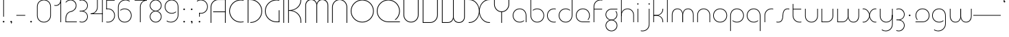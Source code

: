 SplineFontDB: 3.2
FontName: QuasarOpen-Thin
FullName: Quasar Open Thin
FamilyName: Quasar Open
Weight: Thin
Copyright: Copyright (c) 2023, neilb
UComments: "2023-12-15: Created with FontForge (http://fontforge.org)"
Version: 000.001
ItalicAngle: 0
UnderlinePosition: -100
UnderlineWidth: 50
Ascent: 800
Descent: 200
InvalidEm: 0
LayerCount: 2
Layer: 0 0 "Back" 1
Layer: 1 0 "Fore" 0
XUID: [1021 441 2049316168 16478]
StyleMap: 0x0000
FSType: 0
OS2Version: 0
OS2_WeightWidthSlopeOnly: 0
OS2_UseTypoMetrics: 1
CreationTime: 1702635369
ModificationTime: 1726399072
OS2TypoAscent: 0
OS2TypoAOffset: 1
OS2TypoDescent: 0
OS2TypoDOffset: 1
OS2TypoLinegap: 90
OS2WinAscent: 0
OS2WinAOffset: 1
OS2WinDescent: 0
OS2WinDOffset: 1
HheadAscent: 0
HheadAOffset: 1
HheadDescent: 0
HheadDOffset: 1
OS2Vendor: 'PfEd'
MarkAttachClasses: 1
DEI: 91125
Encoding: UnicodeFull
UnicodeInterp: none
NameList: AGL For New Fonts
DisplaySize: -48
AntiAlias: 1
FitToEm: 1
WinInfo: 16 16 8
BeginPrivate: 0
EndPrivate
Grid
-1000 828 m 0
 2000 828 l 1024
-1000 500.25 m 0
 2000 500.25 l 1024
EndSplineSet
BeginChars: 1114117 119

StartChar: i
Encoding: 105 105 0
Width: 165
Flags: HMW
LayerCount: 2
Fore
SplineSet
58 679 m 0
 58 693 69 704 83 704 c 0
 97 704 108 693 108 679 c 0
 108 665 97 654 83 654 c 0
 69 654 58 665 58 679 c 0
70 500 m 5
 95 500 l 5
 95 0 l 5
 70 0 l 5
 70 500 l 5
EndSplineSet
EndChar

StartChar: o
Encoding: 111 111 1
Width: 608
Flags: HMW
LayerCount: 2
Fore
SplineSet
74 250 m 0
 74 121 170 15 304 15 c 0
 438 15 534 121 534 250 c 0
 534 379 438 485 304 485 c 0
 170 485 74 379 74 250 c 0
49 250 m 0
 49 395 155 510 304 510 c 0
 453 510 559 395 559 250 c 0
 559 105 453 -10 304 -10 c 0
 155 -10 49 105 49 250 c 0
EndSplineSet
EndChar

StartChar: n
Encoding: 110 110 2
Width: 610
Flags: HMW
LayerCount: 2
Back
SplineSet
140 275 m 4
 140 405 245 510 375 510 c 4
 505 510 610 405 610 275 c 4
 610 145 505 40 375 40 c 4
 245 40 140 145 140 275 c 4
165 275 m 0
 165 391 259 485 375 485 c 0
 491 485 585 391 585 275 c 0
 585 159 491 65 375 65 c 0
 259 65 165 159 165 275 c 0
EndSplineSet
Fore
SplineSet
70 268 m 6
 70 415 181 510 305 510 c 4
 429 510 540 414 540 268 c 6
 540 0 l 13
 515 0 l 21
 515 267 l 6
 515 404 411 485 305 485 c 4
 199 485 95 404 95 267 c 6
 95 0 l 13
 70 0 l 21
 70 268 l 6
EndSplineSet
EndChar

StartChar: m
Encoding: 109 109 3
Width: 935
Flags: HMW
LayerCount: 2
Back
SplineSet
525 268 m 2
 525 415 636 510 760 510 c 0
 884 510 995 414 995 268 c 2
 995 0 l 9
 970 0 l 17
 970 267 l 2
 970 404 866 485 760 485 c 0
 654 485 550 404 550 267 c 2
 550 0 l 9
 525 0 l 17
 525 268 l 2
80 268 m 2
 80 415 191 510 315 510 c 0
 439 510 550 414 550 268 c 2
 550 0 l 9
 525 0 l 17
 525 267 l 2
 525 404 421 485 315 485 c 0
 209 485 105 404 105 267 c 2
 105 0 l 9
 80 0 l 17
 80 268 l 2
EndSplineSet
Fore
SplineSet
460 268 m 2
 460 415 538 510 662 510 c 0
 784 510 865 412 865 268 c 2
 865 0 l 9
 840 0 l 17
 840 267 l 2
 840 404 766 485 660 485 c 0
 554 485 480 404 480 267 c 2
 480 0 l 9
 460 0 l 17
 460 268 l 2
70 268 m 2
 70 414 151 510 273 510 c 0
 397 510 475 414 475 268 c 2
 475 0 l 9
 455 0 l 17
 455 267 l 2
 455 404 381 485 275 485 c 0
 169 485 95 404 95 267 c 2
 95 0 l 9
 70 0 l 17
 70 268 l 2
EndSplineSet
EndChar

StartChar: l
Encoding: 108 108 4
Width: 165
Flags: HMW
LayerCount: 2
Fore
SplineSet
70 828 m 1
 95 828 l 1
 95 0 l 1
 70 0 l 1
 70 828 l 1
EndSplineSet
EndChar

StartChar: h
Encoding: 104 104 5
Width: 610
Flags: HMW
LayerCount: 2
Back
SplineSet
140 828 m 1
 165 828 l 1
 165 0 l 1
 140 0 l 1
 140 828 l 1
140 268 m 2
 140 415 251 510 375 510 c 0
 499 510 610 414 610 268 c 2
 610 0 l 9
 585 0 l 17
 585 267 l 2
 585 404 481 485 375 485 c 0
 269 485 165 404 165 267 c 2
 165 230 l 9
 140 230 l 17
 140 268 l 2
EndSplineSet
Fore
SplineSet
70 828 m 1
 95 828 l 1
 95 0 l 1
 70 0 l 1
 70 828 l 1
78 268 m 2
 78 415 175 510 311 510 c 0
 427 510 540 415 540 268 c 2
 540 0 l 9
 515 0 l 17
 515 267 l 2
 515 400 417 485 305 485 c 0
 199 485 95 404 95 267 c 2
 95 230 l 9
 78 230 l 17
 78 268 l 2
EndSplineSet
EndChar

StartChar: g
Encoding: 103 103 6
Width: 557
Flags: HMW
LayerCount: 2
Back
SplineSet
310 475 m 6
 203 475 119 389 119 284 c 7
 119 179 205 93 310 93 c 4
 415 93 501 179 501 284 c 4
 501 333 482 377 452 411 c 5
 485 411 l 5
 511 375 526 331 526 284 c 4
 526 165 429 68 310 68 c 4
 191 68 94 165 94 284 c 4
 94 403 191 500 310 500 c 6
 526 500 l 5
 526 475 l 5
 310 475 l 6
119 -122 m 4
 119 -227 205 -313 310 -313 c 4
 415 -313 501 -227 501 -122 c 4
 501 -17 415 69 310 69 c 4
 205 69 119 -17 119 -122 c 4
94 -122 m 4
 94 -3 191 94 310 94 c 4
 429 94 526 -3 526 -122 c 4
 526 -241 429 -338 310 -338 c 4
 191 -338 94 -241 94 -122 c 4
-1095 -135 m 0
 -1095 -243 -1008 -330 -900 -330 c 0
 -792 -330 -705 -243 -705 -135 c 0
 -705 -27 -792 60 -900 60 c 0
 -1008 60 -1095 -27 -1095 -135 c 0
-1120 -135 m 0
 -1120 -14 -1021 85 -900 85 c 0
 -779 85 -680 -14 -680 -135 c 0
 -680 -256 -779 -355 -900 -355 c 0
 -1021 -355 -1120 -256 -1120 -135 c 0
-709.671875 390 m 1
 -690.817382812 357.591796875 -680 319.998046875 -680 280 c 0
 -680 159 -779 60 -900 60 c 0
 -1021 60 -1120 159 -1120 280 c 0
 -1120 401 -1021 500 -900 500 c 2
 -680 500 l 1
 -680 475 l 1
 -900 475 l 2
 -1008 475 -1095 388 -1095 280 c 0
 -1095 172 -1008 85 -900 85 c 0
 -792 85 -705 172 -705 280 c 0
 -705 320.865234375 -717.456054688 358.723632812 -738.791992188 390 c 1
 -709.671875 390 l 1
696 -170 m 0
 696 -65 772 15 881 15 c 0
 990 15 1066 -65 1066 -170 c 0
 1066 -275 990 -355 881 -355 c 0
 772 -355 696 -275 696 -170 c 0
721 -170 m 0
 721 -259 787 -330 881 -330 c 0
 975 -330 1041 -259 1041 -170 c 0
 1041 -81 975 -10 881 -10 c 0
 787 -10 721 -81 721 -170 c 0
1091.984375 400 m 1
 1120.109375 357.786132812 1136 306.141601562 1136 250 c 0
 1136 105 1030 -10 881 -10 c 0
 732 -10 626 105 626 250 c 0
 626 395 732 500 881 500 c 2
 1136 500 l 1
 1136 475 l 1
 881 475 l 2
 747 475 651 379 651 250 c 0
 651 121 747 15 881 15 c 0
 1015 15 1111 121 1111 250 c 0
 1111 306.829101562 1092.36914062 359.194335938 1060.06640625 400 c 1
 1091.984375 400 l 1
-604 -245 m 0
 -604 -100 -498 15 -349 15 c 0
 -200 15 -94 -100 -94 -245 c 0
 -94 -390 -200 -505 -349 -505 c 0
 -498 -505 -604 -390 -604 -245 c 0
-579 -245 m 0
 -579 -374 -483 -480 -349 -480 c 0
 -215 -480 -119 -374 -119 -245 c 0
 -119 -116 -215 -10 -349 -10 c 0
 -483 -10 -579 -116 -579 -245 c 0
-579 250 m 0
 -579 121 -483 15 -349 15 c 0
 -215 15 -119 121 -119 250 c 0
 -119 379 -215 485 -349 485 c 0
 -483 485 -579 379 -579 250 c 0
-235.715820312 485 m 1
 -149.111328125 443.5078125 -94 354.552734375 -94 250 c 0
 -94 105 -200 -10 -349 -10 c 0
 -498 -10 -604 105 -604 250 c 0
 -604 395 -498 510 -349 510 c 2
 -94 510 l 1
 -94 485 l 1
 -235.715820312 485 l 1
EndSplineSet
Fore
SplineSet
80 -122 m 0
 80 -227 166 -313 271 -313 c 0
 376 -313 462 -227 462 -122 c 0
 462 -17 376 69 271 69 c 0
 166 69 80 -17 80 -122 c 0
55 -122 m 0
 55 -1 152 89 271 89 c 0
 390 89 487 -1 487 -122 c 0
 487 -241 390 -338 271 -338 c 0
 152 -338 55 -241 55 -122 c 0
271 475 m 2
 164 475 80 389 80 284 c 3
 80 179 166 93 271 93 c 0
 376 93 462 179 462 284 c 0
 462 333 443 377 413 411 c 1
 446 411 l 1
 472 375 487 331 487 284 c 0
 487 163 390 73 271 73 c 0
 152 73 55 163 55 284 c 0
 55 403 152 500 271 500 c 2
 487 500 l 1
 487 475 l 1
 271 475 l 2
EndSplineSet
EndChar

StartChar: a
Encoding: 97 97 7
Width: 619
Flags: HMW
LayerCount: 2
Back
SplineSet
115 250 m 0
 115 121 211 15 345 15 c 0
 479 15 575 121 575 250 c 0
 575 379 479 485 345 485 c 0
 211 485 115 379 115 250 c 0
90 250 m 0
 90 395 196 510 345 510 c 0
 494 510 600 395 600 250 c 0
 600 105 494 -10 345 -10 c 0
 196 -10 90 105 90 250 c 0
EndSplineSet
Fore
SplineSet
304 485 m 0
 170 485 74 379 74 250 c 0
 74 121 170 15 304 15 c 0
 366.077148438 15 420 37.7490234375 460 74.9951171875 c 1
 460 41.1787109375 l 1
 417.8984375 8.955078125 364.493164062 -10 304 -10 c 0
 155 -10 49 105 49 250 c 0
 49 395 155 510 304 510 c 0
 428 510 549 419 549 238 c 2
 549 0 l 1
 524 0 l 1
 524 237 l 2
 524 404 413 485 304 485 c 0
EndSplineSet
EndChar

StartChar: r
Encoding: 114 114 8
Width: 442
Flags: HMW
LayerCount: 2
Back
SplineSet
155 250 m 0
 155 121 251 15 385 15 c 0
 519 15 615 121 615 250 c 0
 615 379 519 485 385 485 c 0
 251 485 155 379 155 250 c 0
130 250 m 0
 130 395 236 510 385 510 c 0
 534 510 640 395 640 250 c 0
 640 105 534 -10 385 -10 c 0
 236 -10 130 105 130 250 c 0
EndSplineSet
Fore
SplineSet
326 510 m 3
 342 510 367 508 387 503 c 1
 387 477 l 17
 359 484 340 485 326 485 c 3
 193 485 95 382 95 249 c 2
 95 0 l 9
 70 0 l 17
 70 250 l 2
 70 396 177 510 326 510 c 3
EndSplineSet
EndChar

StartChar: x
Encoding: 120 120 9
Width: 637
Flags: HMW
LayerCount: 2
Back
SplineSet
98 500 m 1
 217 500 320 431 340 313 c 1
 360 431 464 500 583 500 c 1
 583 475 l 1
 449 475 353 379 353 250 c 0
 353 121 449 25 583 25 c 1
 583 0 l 1
 464 0 360 69 340 187 c 1
 320 69 217 0 98 0 c 1
 98 25 l 1
 232 25 328 121 328 250 c 0
 328 379 232 475 98 475 c 1
 98 500 l 1
583 475 m 1
 449 475 353 379 353 250 c 0
 353 121 449 25 583 25 c 1
 583 0 l 1
 434 0 328 105 328 250 c 0
 328 395 434 500 583 500 c 1
 583 475 l 1
98 25 m 1
 232 25 328 121 328 250 c 0
 328 379 232 475 98 475 c 1
 98 500 l 1
 247 500 353 395 353 250 c 0
 353 105 247 0 98 0 c 1
 98 25 l 1
EndSplineSet
Fore
SplineSet
106 485 m 3
 90 485 83 485 70 482 c 9
 70 507 l 1
 81 510 91 510 106 510 c 3
 209 510 326 395 326 250 c 0
 326 105 209 -10 106 -10 c 3
 91 -10 81 -9 70 -6 c 1
 70 19 l 17
 83 16 90 15 106 15 c 3
 194 15 306 121 306 250 c 0
 306 379 194 485 106 485 c 3
531 15 m 3
 547 15 554 15 567 18 c 9
 567 -7 l 1
 556 -10 546 -10 531 -10 c 3
 418 -10 311 105 311 250 c 0
 311 395 418 510 531 510 c 3
 546 510 556 510 567 507 c 1
 567 482 l 17
 554 485 547 485 531 485 c 3
 433 485 331 379 331 250 c 0
 331 121 433 15 531 15 c 3
EndSplineSet
EndChar

StartChar: q
Encoding: 113 113 10
Width: 619
Flags: HMW
LayerCount: 2
Fore
SplineSet
304 485 m 0
 170 485 74 379 74 250 c 0
 74 121 170 15 304 15 c 0
 366.077148438 15 420 37.7490234375 460 74.9951171875 c 1
 460 41.1787109375 l 1
 417.8984375 8.955078125 364.493164062 -10 304 -10 c 0
 155 -10 49 105 49 250 c 0
 49 395 155 510 304 510 c 0
 428 510 549 419 549 238 c 2
 549 -328 l 1
 524 -328 l 1
 524 237 l 2
 524 404 413 485 304 485 c 0
EndSplineSet
EndChar

StartChar: p
Encoding: 112 112 11
Width: 619
Flags: HMW
LayerCount: 2
Fore
Refer: 10 113 N -1 0 0 1 619 0 2
EndChar

StartChar: b
Encoding: 98 98 12
Width: 619
Flags: HMW
LayerCount: 2
Fore
Refer: 10 113 S -1 0 0 -1 619 500 2
EndChar

StartChar: d
Encoding: 100 100 13
Width: 619
Flags: HMW
LayerCount: 2
Fore
Refer: 10 113 N 1 0 0 -1 0 500 2
EndChar

StartChar: u
Encoding: 117 117 14
Width: 610
Flags: HMW
LayerCount: 2
Fore
Refer: 2 110 N -1 0 0 -1 610 500 2
EndChar

StartChar: e
Encoding: 101 101 15
Width: 629
Flags: HMW
LayerCount: 2
Back
SplineSet
115 250 m 0
 115 121 211 15 345 15 c 0
 479 15 575 121 575 250 c 0
 575 379 479 485 345 485 c 0
 211 485 115 379 115 250 c 0
90 250 m 0
 90 395 196 510 345 510 c 0
 494 510 600 395 600 250 c 0
 600 105 494 -10 345 -10 c 0
 196 -10 90 105 90 250 c 0
EndSplineSet
Fore
SplineSet
304 25 m 2
 559 25 l 1
 559 0 l 1
 304 0 l 2
 155 0 49 105 49 250 c 3
 49 395 155 510 304 510 c 3
 453 510 559 395 559 250 c 3
 559 188.881835938 540.166992188 133.092773438 507.219726562 89 c 1
 473.774414062 89 l 1
 511.770507812 131.174804688 534 187.924804688 534 250 c 3
 534 379 438 485 304 485 c 3
 170 485 74 379 74 250 c 3
 74 121 170 25 304 25 c 2
  Spiro
    304 25 [
    559 25 v
    559 0 v
    304 0 ]
    171.78 32.5298 o
    81.9364 120.852 o
    49 250 o
    81.9364 381.736 o
    171.78 474.882 o
    304 510 o
    436.22 474.882 o
    526.064 381.736 o
    559 250 o
    552.909 190.951 o
    535.264 136.705 o
    507.22 89 v
    473.774 89 v
    506.249 135.64 o
    526.844 190.1 o
    534 250 o
    504.206 368.155 o
    423.083 452.802 o
    304 485 o
    184.917 452.802 o
    103.794 368.155 o
    74 250 o
    103.794 134.433 o
    184.917 54.6097 o
    0 0 z
  EndSpiro
EndSplineSet
EndChar

StartChar: y
Encoding: 121 121 16
Width: 610
Flags: HMW
LayerCount: 2
Back
SplineSet
125 -78 m 0
 125 -207 221 -313 355 -313 c 0
 489 -313 585 -207 585 -78 c 0
 585 51 489 157 355 157 c 0
 221 157 125 51 125 -78 c 0
100 -78 m 0
 100 67 206 182 355 182 c 0
 504 182 610 67 610 -78 c 0
 610 -223 504 -338 355 -338 c 0
 206 -338 100 -223 100 -78 c 0
EndSplineSet
Fore
SplineSet
532 232 m 2
 532 85 435 -10 299 -10 c 0
 183 -10 70 85 70 232 c 2
 70 500 l 9
 95 500 l 17
 95 233 l 2
 95 100 193 15 305 15 c 0
 411 15 515 96 515 233 c 2
 515 270 l 9
 532 270 l 17
 532 232 l 2
143 -266 m 1
 178 -293 227 -313 285 -313 c 7
 419 -313 515 -207 515 -78 c 6
 515 500 l 1
 540 500 l 1
 540 -78 l 6
 540 -223 434 -338 285 -338 c 7
 228 -338 184 -323 143 -297 c 1
 143 -266 l 1
EndSplineSet
EndChar

StartChar: w
Encoding: 119 119 17
Width: 935
Flags: HMW
LayerCount: 2
Back
SplineSet
535 242 m 2
 535 95 439 0 315 0 c 2
 130 0 l 9
 130 500 l 9
 155 500 l 17
 155 25 l 17
 315 25 l 2
 421 25 515 106 515 243 c 2
 515 500 l 9
 535 500 l 17
 535 242 l 2
EndSplineSet
Fore
SplineSet
475 242 m 2
 475 95 379 0 255 0 c 2
 70 0 l 9
 70 500 l 9
 95 500 l 17
 95 25 l 17
 255 25 l 2
 361 25 455 106 455 243 c 2
 455 500 l 9
 475 500 l 17
 475 242 l 2
865 232 m 2
 865 86 784 -10 662 -10 c 0
 538 -10 460 86 460 232 c 2
 460 500 l 9
 480 500 l 17
 480 233 l 2
 480 96 554 15 660 15 c 0
 766 15 840 96 840 233 c 2
 840 500 l 9
 865 500 l 17
 865 232 l 2
EndSplineSet
EndChar

StartChar: uni0261
Encoding: 609 609 18
Width: 619
Flags: HMW
LayerCount: 2
Back
SplineSet
18 -60 m 0
 18 80 131 193 271 193 c 0
 411 193 524 80 524 -60 c 0
 524 -200 411 -313 271 -313 c 0
 131 -313 18 -200 18 -60 c 0
EndSplineSet
Fore
SplineSet
524 -58 m 2
 524 237 l 2
 524 404 413 485 304 485 c 0
 170 485 74 379 74 250 c 0
 74 121 170 15 304 15 c 0
 366.077148438 15 420 37.7490234375 460 74.9951171875 c 1
 460 41.1787109375 l 1
 417.8984375 8.955078125 364.493164062 -10 304 -10 c 0
 155 -10 49 105 49 250 c 0
 49 395 155 510 304 510 c 0
 428 510 549 419 549 238 c 2
 549 -58 l 2
 549 -213 429 -338 269 -338 c 3
 212 -338 163 -321 122 -296 c 1
 122 -264 l 1
 157 -291 211 -313 269 -313 c 3
 415 -313 524 -197 524 -58 c 2
EndSplineSet
EndChar

StartChar: f
Encoding: 102 102 19
Width: 457
Flags: HMW
LayerCount: 2
Fore
SplineSet
326 838 m 0
 342 838 367 836 387 831 c 1
 387 805 l 1
 359 812 340 813 326 813 c 0
 193 813 95 710 95 577 c 2
 95 500 l 1
 382 500 l 1
 382 475 l 1
 95 475 l 1
 95 0 l 1
 70 0 l 1
 70 578 l 2
 70 724 177 838 326 838 c 0
EndSplineSet
EndChar

StartChar: t
Encoding: 116 116 20
Width: 457
Flags: HMW
LayerCount: 2
Fore
SplineSet
326 -10 m 0
 177 -10 70 104 70 250 c 2
 70 679 l 1
 95 679 l 1
 95 500 l 1
 382 500 l 1
 382 475 l 1
 95 475 l 1
 95 251 l 2
 95 118 193 15 326 15 c 0
 340 15 359 16 387 23 c 1
 387 -3 l 1
 367 -8 342 -10 326 -10 c 0
EndSplineSet
EndChar

StartChar: j
Encoding: 106 106 21
Width: 401
Flags: HMW
LayerCount: 2
Back
SplineSet
339 669 m 4
 339 683 350 694 364 694 c 4
 378 694 389 683 389 669 c 4
 389 655 378 644 364 644 c 4
 350 644 339 655 339 669 c 4
352 -328 m 29
 352 500 l 5
 377 500 l 5
 377 -328 l 29
 352 -328 l 29
EndSplineSet
Fore
SplineSet
307 500 m 1
 332 500 l 1
 332 -78 l 2
 332 -224 225 -338 76 -338 c 0
 60 -338 35 -336 15 -331 c 1
 15 -305 l 1
 43 -312 62 -313 76 -313 c 0
 209 -313 307 -210 307 -77 c 2
 307 500 l 1
294 679 m 0
 294 693 305 704 319 704 c 0
 333 704 344 693 344 679 c 0
 344 665 333 654 319 654 c 0
 305 654 294 665 294 679 c 0
EndSplineSet
EndChar

StartChar: c
Encoding: 99 99 22
Width: 436
Flags: HMW
LayerCount: 2
Back
SplineSet
346 510 m 7
 362 510 387 508 407 503 c 5
 407 477 l 21
 379 484 360 485 346 485 c 7
 213 485 115 382 115 249 c 2
 115 0 l 9
 90 0 l 17
 90 250 l 2
 90 396 197 510 346 510 c 7
EndSplineSet
Fore
SplineSet
305 15 m 3
 319 15 338 16 366 23 c 9
 366 -3 l 1
 346 -8 321 -10 305 -10 c 3
 156 -10 49 105 49 250 c 0
 49 395 156 510 305 510 c 3
 321 510 346 508 366 503 c 1
 366 477 l 17
 338 484 319 485 305 485 c 3
 171 485 74 379 74 250 c 0
 74 121 171 15 305 15 c 3
EndSplineSet
EndChar

StartChar: s
Encoding: 115 115 23
Width: 579
Flags: HMW
LayerCount: 2
Back
SplineSet
281 288 m 0
 281 397 369 485 478 485 c 0
 587 485 675 397 675 288 c 0
 675 179 587 91 478 91 c 0
 369 91 281 179 281 288 c 0
309 316 m 0
 309 409 385 485 478 485 c 0
 571 485 647 409 647 316 c 0
 647 223 571 147 478 147 c 0
 385 147 309 223 309 316 c 0
332 339 m 0
 332 420 397 485 478 485 c 0
 559 485 624 420 624 339 c 0
 624 258 559 193 478 193 c 0
 397 193 332 258 332 339 c 0
EndSplineSet
Fore
SplineSet
277 250 m 19
 277 396 334 510 463 510 c 3
 479 510 504 508 524 503 c 1
 524 477 l 17
 496 484 477 485 463 485 c 3
 350 485 302 382 302 249 c 3
 302 103 255 -11 116 -11 c 3
 100 -11 75 -9 55 -4 c 1
 55 22 l 17
 83 15 102 14 116 14 c 3
 239 14 277 121 277 250 c 19
EndSplineSet
EndChar

StartChar: v
Encoding: 118 118 24
Width: 570
Flags: HMW
LayerCount: 2
Fore
SplineSet
500 242 m 2
 500 95 389 0 265 0 c 2
 70 0 l 9
 70 500 l 9
 95 500 l 17
 95 25 l 17
 265 25 l 2
 371 25 475 106 475 243 c 2
 475 500 l 9
 500 500 l 17
 500 242 l 2
EndSplineSet
EndChar

StartChar: uni026F
Encoding: 623 623 25
Width: 935
Flags: HMW
LayerCount: 2
Fore
Refer: 3 109 N -1 0 0 -1 935 500 2
EndChar

StartChar: k
Encoding: 107 107 26
Width: 495
Flags: HMW
LayerCount: 2
Fore
SplineSet
185 247 m 2
 81 247 l 9
 81 267 l 17
 185 267 l 2
 291 267 405 348 405 485 c 2
 405 500 l 9
 430 500 l 17
 430 484 l 2
 430 338 309 247 185 247 c 2
185 262 m 2
 309 262 430 171 430 25 c 2
 430 -1 l 9
 405 -1 l 17
 405 24 l 2
 405 161 291 242 185 242 c 2
 81 242 l 9
 81 262 l 17
 185 262 l 2
70 828 m 1
 95 828 l 1
 95 0 l 1
 70 0 l 1
 70 828 l 1
EndSplineSet
EndChar

StartChar: z
Encoding: 122 122 27
Width: 430
Flags: HMW
LayerCount: 2
Back
SplineSet
-12 -122 m 0
 -12 -227 74 -313 179 -313 c 0
 284 -313 370 -227 370 -122 c 0
 370 -17 284 69 179 69 c 0
 74 69 -12 -17 -12 -122 c 0
-37 -122 m 0
 -37 -1 60 89 179 89 c 0
 298 89 395 -1 395 -122 c 0
 395 -241 298 -338 179 -338 c 0
 60 -338 -37 -241 -37 -122 c 0
396 -78 m 17
 396 -223 290 -338 141 -338 c 3
 84 -338 40 -323 -1 -297 c 1
 -1 -265 l 1
 34 -293 83 -313 141 -313 c 3
 275 -313 371 -207 371 -78 c 1
 396 -78 l 17
EndSplineSet
Fore
SplineSet
72 490 m 1
 93 501 123 510 160 510 c 0
 279 510 375 410 375 291 c 0
 375 170 278 80 159 80 c 2
 79 80 l 5
 79 98 l 5
 129 98 l 2
 274 98 350 186 350 291 c 0
 350 396 265 485 160 485 c 0
 118 485 96 476 72 464 c 1
 72 490 l 1
70 -318 m 1
 70 -292 l 1
 94 -304 116 -313 158 -313 c 3
 263 -313 350 -225 350 -120 c 0
 350 -15 274 73 129 73 c 2
 79 73 l 5
 79 91 l 5
 159 91 l 2
 278 91 375 1 375 -120 c 0
 375 -239 277 -338 158 -338 c 3
 121 -338 91 -329 70 -318 c 1
EndSplineSet
EndChar

StartChar: .notdef
Encoding: 1114112 -1 28
Width: 652
Flags: HMW
LayerCount: 2
Back
SplineSet
575 802 m 5
 99 6 l 5
 79 26 l 5
 557 822 l 5
 575 802 l 5
79 802 m 5
 97 822 l 5
 575 26 l 5
 555 6 l 5
 79 802 l 5
95 803 m 1
 95 25 l 1
 557 25 l 1
 557 803 l 1
 95 803 l 1
70 828 m 1
 582 828 l 1
 582 0 l 1
 70 0 l 1
 70 828 l 1
EndSplineSet
Fore
SplineSet
575 802 m 1
 99 6 l 1
 79 26 l 1
 557 822 l 1
 575 802 l 1
79 802 m 1
 97 822 l 1
 575 26 l 1
 555 6 l 1
 79 802 l 1
95 803 m 1
 95 25 l 1
 557 25 l 1
 557 803 l 1
 95 803 l 1
70 828 m 1
 582 828 l 1
 582 0 l 1
 70 0 l 1
 70 828 l 1
EndSplineSet
EndChar

StartChar: period
Encoding: 46 46 29
Width: 264
Flags: MW
LayerCount: 2
Fore
SplineSet
102 20 m 0
 102 37 115 50 132 50 c 0
 149 50 162 37 162 20 c 0
 162 3 149 -10 132 -10 c 0
 115 -10 102 3 102 20 c 0
EndSplineSet
EndChar

StartChar: comma
Encoding: 44 44 30
Width: 259
Flags: MW
LayerCount: 2
Back
SplineSet
62 0 m 0
 62 28 84 50 112 50 c 0
 140 50 162 28 162 0 c 0
 162 -28 140 -50 112 -50 c 0
 84 -50 62 -28 62 0 c 0
72 5 m 0
 72 30 92 50 117 50 c 0
 142 50 162 30 162 5 c 0
 162 -20 142 -40 117 -40 c 0
 92 -40 72 -20 72 5 c 0
72 -10 m 0
 72 23 99 50 132 50 c 0
 165 50 192 23 192 -10 c 0
 192 -43 165 -70 132 -70 c 0
 99 -70 72 -43 72 -10 c 0
102 20 m 0
 102 37 115 50 132 50 c 0
 149 50 162 37 162 20 c 0
 162 3 149 -10 132 -10 c 0
 115 -10 102 3 102 20 c 0
EndSplineSet
Fore
SplineSet
102 20 m 0
 102 37 115 50 132 50 c 0
 152 50 164 34 164 4 c 0
 164 -28 147 -55 132 -55 c 1
 132 -10 l 1
 115 -10 102 3 102 20 c 0
EndSplineSet
EndChar

StartChar: colon
Encoding: 58 58 31
Width: 264
Flags: MW
LayerCount: 2
Fore
Refer: 29 46 N 1 0 0 1 0 460 2
Refer: 29 46 N 1 0 0 1 0 0 2
EndChar

StartChar: semicolon
Encoding: 59 59 32
Width: 264
Flags: MW
LayerCount: 2
Fore
Refer: 30 44 N 1 0 0 1 0 0 2
Refer: 29 46 N 1 0 0 1 0 460 2
EndChar

StartChar: space
Encoding: 32 32 33
Width: 340
Flags: HMW
LayerCount: 2
EndChar

StartChar: question
Encoding: 63 63 34
Width: 480
Flags: HMW
LayerCount: 2
Back
SplineSet
161 20 m 4
 161 37 174 50 191 50 c 4
 208 50 221 37 221 20 c 4
 221 3 208 -10 191 -10 c 4
 174 -10 161 3 161 20 c 4
203 431 m 5
 203 205 l 5
 178 205 l 5
 178 431 l 5
 203 431 l 5
190 431 m 21
 295 431 381 517 381 622 c 4
 381 727 295 813 190 813 c 4
 145.573242188 813 104.548828125 797.604492188 72 771.887695312 c 5
 72 803.298828125 l 5
 105.953125 825.309570312 146.5078125 838 190 838 c 4
 309 838 406 743 406 622 c 4
 406 503 309 406 190 406 c 13
 190 431 l 21
-1 622 m 0
 -1 517 85 431 190 431 c 0
 295 431 381 517 381 622 c 0
 381 727 295 813 190 813 c 0
 85 813 -1 727 -1 622 c 0
-26 622 m 0
 -26 743 71 838 190 838 c 0
 309 838 406 743 406 622 c 0
 406 503 309 406 190 406 c 0
 71 406 -26 503 -26 622 c 0
EndSplineSet
Fore
SplineSet
445 578 m 0
 445 433 338 318 189 318 c 0
 170.970748856 318 144.448224024 320.888967657 128 325 c 1
 128 351 l 1
 156 344 175 343 189 343 c 0
 323 343 420 449 420 578 c 0
 420 707 324 813 190 813 c 0
 132 813 83 793 48 766 c 1
 48 797 l 1
 89 823 133 838 190 838 c 0
 339 838 445 720 445 578 c 0
128 343 m 1
 153 343 l 1
 153 205 l 1
 128 205 l 1
 128 343 l 1
111 20 m 0
 111 37 124 50 141 50 c 0
 158 50 171 37 171 20 c 0
 171 3 158 -10 141 -10 c 0
 124 -10 111 3 111 20 c 0
EndSplineSet
EndChar

StartChar: tut
Encoding: 58962 58962 35
Width: 165
Flags: MW
LayerCount: 2
Fore
Refer: 4 108 N 1 0 0 1 0 0 2
EndChar

StartChar: if
Encoding: 58992 58992 36
Width: 165
Flags: MW
LayerCount: 2
Fore
SplineSet
70 500 m 5
 95 500 l 5
 95 0 l 5
 70 0 l 5
 70 500 l 5
EndSplineSet
EndChar

StartChar: winwin
Encoding: 58977 58977 37
Width: 165
Flags: MW
LayerCount: 2
Fore
Refer: 4 108 N 1 0 0 1 0 -328 2
EndChar

StartChar: roar
Encoding: 58984 58984 38
Width: 436
Flags: HMW
LayerCount: 2
Fore
Refer: 22 99 N -1 0 0 -1 436 500 2
EndChar

StartChar: oak
Encoding: 59004 59004 39
Width: 608
Flags: MW
LayerCount: 2
Fore
Refer: 1 111 N 1 0 0 1 0 0 2
EndChar

StartChar: ooze
Encoding: 59006 59006 40
Width: 610
Flags: MW
LayerCount: 2
Fore
Refer: 2 110 N 1 0 0 1 0 0 2
EndChar

StartChar: wool
Encoding: 59005 59005 41
Width: 610
Flags: HMW
LayerCount: 2
Fore
Refer: 14 117 N 1 0 0 1 0 0 2
EndChar

StartChar: ado
Encoding: 59002 59002 42
Width: 442
Flags: HMW
LayerCount: 2
Fore
Refer: 8 114 S 1 0 0 1 0 0 2
EndChar

StartChar: ah
Encoding: 58998 58998 43
Width: 579
Flags: MW
LayerCount: 2
Fore
Refer: 23 115 N 1 0 0 1 0 0 2
EndChar

StartChar: ed
Encoding: 58994 58994 44
Width: 442
Flags: HMW
LayerCount: 2
Fore
Refer: 42 59002 N 1 0 0 -1 0 500 2
EndChar

StartChar: ash
Encoding: 58996 58996 45
Width: 442
Flags: HMW
LayerCount: 2
Fore
Refer: 42 59002 N -1 0 0 -1 442 500 2
EndChar

StartChar: on
Encoding: 59000 59000 46
Width: 442
Flags: HMW
LayerCount: 2
Fore
Refer: 42 59002 N -1 0 0 1 442 0 2
EndChar

StartChar: awl
Encoding: 58999 58999 47
Width: 579
Flags: MW
LayerCount: 2
Fore
Refer: 43 58998 N -1 0 0 1 579 0 2
EndChar

StartChar: axe
Encoding: 58987 58987 48
Width: 630
Flags: MW
LayerCount: 2
Fore
SplineSet
315 247 m 24
 448 247 560 338 560 484 c 2
 560 500 l 9
 535 500 l 17
 535 485 l 2
 535 348 421 267 315 267 c 3
 209 267 95 348 95 485 c 2
 95 828 l 9
 70 828 l 17
 70 484 l 2
 70 338 182 247 315 247 c 24
315 242 m 24
 436 242 535 161 535 24 c 2
 535 -1 l 9
 560 -1 l 17
 560 25 l 2
 560 171 439 262 315 262 c 3
 191 262 70 171 70 25 c 2
 70 -1 l 9
 95 -1 l 17
 95 24 l 2
 95 161 194 242 315 242 c 24
EndSplineSet
EndChar

StartChar: exam
Encoding: 58988 58988 49
Width: 630
Flags: MW
LayerCount: 2
Fore
Refer: 48 58987 N -1 0 0 -1 630 499 2
EndChar

StartChar: eat
Encoding: 58993 58993 50
Width: 570
Flags: HMW
LayerCount: 2
Back
SplineSet
70 258 m 6
 70 405 181 500 305 500 c 6
 460 500 l 13
 460 0 l 13
 435 0 l 21
 435 475 l 21
 305 475 l 6
 199 475 95 394 95 257 c 6
 95 0 l 13
 70 0 l 21
 70 258 l 6
EndSplineSet
Fore
Refer: 24 118 N -1 0 0 -1 570 500 2
EndChar

StartChar: haha
Encoding: 58978 58978 51
Width: 442
Flags: HMW
LayerCount: 2
Fore
SplineSet
95 0 m 1
 70 0 l 1
 70 578 l 2
 70 724 177 838 326 838 c 0
 342 838 367 836 387 831 c 1
 387 805 l 1
 359 812 340 813 326 813 c 0
 193 813 95 710 95 577 c 2
 95 0 l 1
EndSplineSet
EndChar

StartChar: mime
Encoding: 58981 58981 52
Width: 552
Flags: HMW
LayerCount: 2
Fore
Refer: 60 58973 N -1 0 0 1 552 0 2
EndChar

StartChar: shush
Encoding: 58972 58972 53
Width: 442
Flags: HMW
LayerCount: 2
Fore
SplineSet
95 828 m 1
 95 251 l 2
 95 118 193 15 326 15 c 0
 340 15 359 16 387 23 c 1
 387 -3 l 1
 367 -8 342 -10 326 -10 c 0
 177 -10 70 104 70 250 c 2
 70 828 l 1
 95 828 l 1
EndSplineSet
EndChar

StartChar: thoth
Encoding: 58966 58966 54
Width: 457
Flags: HMW
LayerCount: 2
Fore
SplineSet
362 251 m 2
 362 577 l 2
 362 710 264 813 131 813 c 0
 117 813 98 812 70 805 c 1
 70 831 l 1
 90 836 115 838 131 838 c 0
 280 838 387 724 387 578 c 2
 387 250 l 2
 387 104 280 -10 131 -10 c 0
 115 -10 90 -8 70 -3 c 1
 70 23 l 1
 98 16 117 15 131 15 c 0
 264 15 362 118 362 251 c 2
EndSplineSet
EndChar

StartChar: thither
Encoding: 58967 58967 55
Width: 457
Flags: HMW
LayerCount: 2
Fore
Refer: 54 58966 N -1 0 0 -1 457 500 2
EndChar

StartChar: zoos
Encoding: 58971 58971 56
Width: 579
Flags: HMW
LayerCount: 2
Fore
Refer: 57 58970 N -1 0 0 1 579 -328 2
EndChar

StartChar: sis
Encoding: 58970 58970 57
Width: 579
Flags: HMW
LayerCount: 2
Fore
SplineSet
277 251 m 2
 277 578 l 2
 277 724 334 838 463 838 c 3
 479 838 504 836 524 831 c 1
 524 805 l 17
 496 812 477 813 463 813 c 3
 350 813 302 710 302 577 c 2
 302 250 l 2
 302 104 255 -10 116 -10 c 3
 100 -10 75 -8 55 -3 c 1
 55 23 l 17
 83 16 102 15 116 15 c 3
 239 15 277 140 277 251 c 2
EndSplineSet
EndChar

StartChar: valve
Encoding: 58969 58969 58
Width: 619
Flags: HMW
LayerCount: 2
Fore
Refer: 18 609 S -1 0 0 1 610 0 2
EndChar

StartChar: fife
Encoding: 58968 58968 59
Width: 619
Flags: HMW
LayerCount: 2
Fore
Refer: 58 58969 N -1 0 0 -1 619 500 2
EndChar

StartChar: zhivago
Encoding: 58973 58973 60
Width: 552
Flags: HMW
LayerCount: 2
Fore
SplineSet
457 250 m 2
 457 379 361 485 227 485 c 3
 169 485 120 465 85 437 c 1
 85 469 l 1
 126 495 170 510 227 510 c 3
 376 510 482 395 482 250 c 2
 481 -122 l 2
 481 -241 384 -338 265 -338 c 0
 146 -338 49 -241 49 -122 c 0
 49 -3 146 94 265 94 c 0
 312 94 356 79 392 53 c 1
 392 20 l 1
 358 50 314 69 265 69 c 0
 160 69 74 -17 74 -122 c 0
 74 -227 160 -313 265 -313 c 0
 370 -313 456 -227 456 -122 c 2
 457 250 l 2
EndSplineSet
EndChar

StartChar: bob
Encoding: 58961 58961 61
Width: 551
Flags: HMW
LayerCount: 2
Fore
SplineSet
265 -313 m 0
 370 -313 456 -227 456 -122 c 2
 456 500 l 1
 481 500 l 1
 481 -122 l 2
 481 -241 384 -338 265 -338 c 0
 146 -338 49 -241 49 -122 c 0
 49 -3 146 94 265 94 c 0
 312 94 356 79 392 53 c 1
 392 20 l 1
 358 50 314 69 265 69 c 0
 160 69 74 -17 74 -122 c 0
 74 -227 160 -313 265 -313 c 0
EndSplineSet
EndChar

StartChar: yoyo
Encoding: 58976 58976 62
Width: 551
Flags: HMW
LayerCount: 2
Fore
Refer: 61 58961 N -1 0 0 -1 551 500 2
EndChar

StartChar: loch
Encoding: 58985 58985 63
Width: 634
Flags: MW
LayerCount: 2
Back
SplineSet
455 15 m 1
 456 15 455 15 456 15 c 1
 588 17 683 117 683 245 c 0
 683 374 587 475 453 475 c 0
 391 475 l 1
 391 500 l 1
 453 500 l 0
 602 500 708 390 708 245 c 0
 708 101 603 -8 456 -10 c 1
 455 -10 456 -10 455 -10 c 1
 455 15 l 1
366 828 m 1
 391 828 l 1
 391 0 l 1
 366 0 l 1
 366 828 l 1
304 25 m 0
 366 25 l 9
 366 0 l 1
 304 0 l 3
 155 0 49 105 49 250 c 0
 49 395 156 500 305 500 c 0
 366 500 l 1
 366 475 l 17
 305 475 l 3
 171 475 74 379 74 250 c 0
 74 121 170 25 304 25 c 0
EndSplineSet
Fore
SplineSet
539 255 m 2
 539 384 453 485 324 485 c 9
 324 510 l 17
 468 510 564 400 564 255 c 10
 564 0 l 25
 539 0 l 25
 539 255 l 2
299 828 m 1
 324 828 l 1
 324 0 l 1
 299 0 l 1
 299 828 l 1
299 485 m 17
 165 485 74 384 74 255 c 0
 74 126 165 25 299 25 c 9
 299 0 l 17
 150 0 49 110 49 255 c 0
 49 400 150 510 299 510 c 9
 299 485 l 17
EndSplineSet
EndChar

StartChar: whitewheat
Encoding: 58979 58979 64
Width: 442
Flags: MW
LayerCount: 2
Fore
Refer: 65 58963 N -1 0 0 1 442 0 2
EndChar

StartChar: deed
Encoding: 58963 58963 65
Width: 442
Flags: MW
LayerCount: 2
Fore
SplineSet
70 500 m 1
 95 500 l 1
 95 -328 l 1
 70 -328 l 1
 70 500 l 1
332 25 m 7
 348 25 367 23 387 18 c 5
 387 -8 l 21
 359 -1 340 0 326 0 c 7
 193 0 95 -95 95 -228 c 6
 95 -258 l 13
 78 -258 l 21
 78 -227 l 6
 78 -81 183 25 332 25 c 7
EndSplineSet
EndChar

StartChar: church
Encoding: 58974 58974 66
Width: 719
Flags: MW
LayerCount: 2
Fore
SplineSet
110 475 m 3
 94 475 75 477 55 482 c 1
 55 508 l 17
 83 501 102 500 116 500 c 3
 249 500 347 595 347 728 c 2
 347 758 l 9
 364 758 l 17
 364 727 l 2
 364 581 259 475 110 475 c 3
372 828 m 1
 372 251 l 2
 372 118 470 15 603 15 c 0
 617 15 636 16 664 23 c 1
 664 -3 l 1
 644 -8 619 -10 603 -10 c 0
 454 -10 347 104 347 250 c 2
 347 828 l 1
 372 828 l 1
EndSplineSet
EndChar

StartChar: judge
Encoding: 58975 58975 67
Width: 719
Flags: MW
LayerCount: 2
Fore
Refer: 66 58974 N -1 0 0 -1 719 500 2
EndChar

StartChar: inkling
Encoding: 58980 58980 68
Width: 572
Flags: MW
LayerCount: 2
Back
SplineSet
70 215 m 22
 70 336 167 426 286 426 c 4
 405 426 502 336 502 215 c 14
 502 0 l 13
 477 0 l 21
 477 214 l 22
 477 319 391 406 286 406 c 4
 181 406 95 319 95 214 c 14
 95 0 l 13
 70 0 l 21
 70 215 l 22
477 622 m 4
 477 727 391 813 286 813 c 4
 181 813 95 727 95 622 c 4
 95 517 181 431 286 431 c 4
 391 431 477 517 477 622 c 4
502 622 m 4
 502 501 405 411 286 411 c 4
 167 411 70 501 70 622 c 4
 70 741 167 838 286 838 c 4
 405 838 502 741 502 622 c 4
607 83 m 18
 607 228 713 338 862 338 c 0
 1011 338 1117 228 1117 83 c 10
 1117 0 l 9
 1092 0 l 17
 1092 82 l 18
 1092 211 996 318 862 318 c 0
 728 318 632 211 632 82 c 10
 632 0 l 9
 607 0 l 17
 607 83 l 18
  Spiro
    1092 82 ]
    1062.21 200.414 o
    981.083 285.543 o
    862 318 o
    742.917 285.543 o
    661.794 200.414 o
    632 82 [
    632 0 v
    607 0 v
    607 83 ]
    639.936 213.442 o
    729.78 304.176 o
    862 338 o
    994.22 304.176 o
    1084.06 213.442 o
    1117 83 [
    1117 0 v
    1092 0 v
    0 0 z
  EndSpiro
1092 578 m 0
 1092 707 996 813 862 813 c 0
 728 813 632 707 632 578 c 0
 632 449 728 343 862 343 c 0
 996 343 1092 449 1092 578 c 0
  Spiro
    632 578 o
    661.794 459.845 o
    742.917 375.198 o
    862 343 o
    981.083 375.198 o
    1062.21 459.845 o
    1092 578 o
    1062.21 696.155 o
    981.083 780.802 o
    862 813 o
    742.917 780.802 o
    661.794 696.155 o
    0 0 z
  EndSpiro
1117 578 m 0
 1117 433 1011 323 862 323 c 0
 713 323 607 433 607 578 c 0
 607 723 713 838 862 838 c 0
 1011 838 1117 723 1117 578 c 0
  Spiro
    607 578 o
    639.936 709.736 o
    729.78 802.882 o
    862 838 o
    994.22 802.882 o
    1084.06 709.736 o
    1117 578 o
    1084.06 447.558 o
    994.22 356.824 o
    862 323 o
    729.78 356.824 o
    639.936 447.558 o
    0 0 z
  EndSpiro
EndSplineSet
Fore
SplineSet
477 622 m 2
 477 727 391 813 286 813 c 0
 181 813 95 727 95 622 c 2
 95 400 l 2
 95 296 181 208 286 208 c 0
 391 208 477 296 477 400 c 2
 477 622 l 2
70 622 m 2
 70 741 167 838 286 838 c 0
 405 838 502 741 502 622 c 2
 502 399 l 2
 502 279 405 188 286 188 c 0
 167 188 70 279 70 399 c 2
 70 622 l 2
70 2 m 18
 70 123 167 213 286 213 c 0
 405 213 502 123 502 2 c 10
 502 0 l 9
 477 0 l 17
 477 1 l 18
 477 106 391 193 286 193 c 0
 181 193 95 106 95 1 c 10
 95 0 l 9
 70 0 l 17
 70 2 l 18
EndSplineSet
EndChar

StartChar: nun
Encoding: 58982 58982 69
Width: 500
Flags: MW
LayerCount: 2
Back
SplineSet
70 170 m 4
 70 269 151 350 250 350 c 4
 349 350 430 269 430 170 c 4
 430 71 349 -10 250 -10 c 4
 151 -10 70 71 70 170 c 4
95 170 m 0
 95 256 164 325 250 325 c 0
 336 325 405 256 405 170 c 0
 405 84 336 15 250 15 c 0
 164 15 95 84 95 170 c 0
EndSplineSet
Fore
SplineSet
95 499 m 18
 95 394 165 344 250 344 c 0
 335 344 405 394 405 499 c 10
 405 500 l 9
 430 500 l 17
 430 498 l 18
 430 377 349 324 250 324 c 0
 151 324 70 377 70 498 c 10
 70 500 l 9
 95 500 l 17
 95 499 l 18
95 169 m 0
 95 84 165 15 250 15 c 0
 335 15 405 84 405 169 c 0
 405 256 335 324 250 324 c 0
 165 324 95 256 95 169 c 0
70 169 m 0
 70 270 151 344 250 344 c 0
 349 344 430 270 430 169 c 0
 430 69 347 -10 250 -10 c 0
 153 -10 70 69 70 169 c 0
EndSplineSet
EndChar

StartChar: pipe
Encoding: 58960 58960 70
Width: 572
Flags: MW
LayerCount: 2
Fore
SplineSet
70 596 m 18
 70 715 167 813 286 813 c 0
 405 813 502 715 502 596 c 2
 502 0 l 1
 477 0 l 1
 477 595 l 2
 477 700 391 786 286 786 c 0
 181 786 95 700 95 595 c 2
 95 475 l 9
 70 475 l 1
 70 596 l 18
EndSplineSet
EndChar

StartChar: kick
Encoding: 58964 58964 71
Width: 436
Flags: MW
LayerCount: 2
Fore
SplineSet
110 838 m 3
 259 838 366 724 366 578 c 2
 366 493 l 9
 341 493 l 17
 341 577 l 2
 341 710 243 813 110 813 c 3
 96 813 77 812 49 805 c 9
 49 831 l 1
 69 836 94 838 110 838 c 3
305 15 m 3
 319 15 338 16 366 23 c 9
 366 -3 l 1
 346 -8 321 -10 305 -10 c 3
 156 -10 49 105 49 250 c 0
 49 395 156 510 305 510 c 3
 321 510 346 508 366 503 c 1
 366 477 l 17
 338 484 319 485 305 485 c 3
 171 485 74 379 74 250 c 0
 74 121 171 15 305 15 c 3
EndSplineSet
EndChar

StartChar: gig
Encoding: 58965 58965 72
Width: 536
Flags: MW
LayerCount: 2
Back
SplineSet
464 294 m 17
 464 399 376 485 271 485 c 9
 271 510 l 17
 392 510 489 413 489 294 c 9
 464 294 l 17
80 -122 m 0
 80 -227 166 -313 271 -313 c 0
 376 -313 462 -227 462 -122 c 0
 462 -17 376 69 271 69 c 0
 166 69 80 -17 80 -122 c 0
55 -122 m 0
 55 -1 152 89 271 89 c 0
 390 89 487 -1 487 -122 c 0
 487 -241 390 -338 271 -338 c 0
 152 -338 55 -241 55 -122 c 0
EndSplineSet
Fore
SplineSet
271 73 m 0
 152 85 55 170 55 292 c 0
 55 413 151 510 270 510 c 0
 361 510 428 456 448 427 c 1
 448 390 l 1
 425 428 359 485 270 485 c 0
 165 485 80 397 80 292 c 0
 80 187 165.478224814 108.731027985 271 98 c 0
 389 86 487 -1 487 -120 c 0
 487 -241 390 -338 271 -338 c 0
 152 -338 55 -241 55 -120 c 0
 55 -73 71 -27 100 9 c 1
 132 9 l 1
 101 -25 80 -71 80 -120 c 0
 80 -225 166 -313 271 -313 c 0
 376 -313 462 -225 462 -120 c 0
 462 -15 377.515862063 62.2589046659 271 73 c 0
EndSplineSet
EndChar

StartChar: loll
Encoding: 58983 58983 73
Width: 575
Flags: MW
LayerCount: 2
Back
SplineSet
524 500 m 3
 524 354 477 241 338 241 c 3
 322 241 297 243 277 248 c 1
 277 274 l 17
 305 267 324 266 338 266 c 3
 461 266 499 371 499 500 c 16
 524 500 l 3
302 248 m 3
 302 102 255 -11 116 -11 c 3
 100 -11 75 -9 55 -4 c 1
 55 22 l 17
 83 15 102 14 116 14 c 3
 239 14 277 119 277 248 c 16
 302 248 l 3
EndSplineSet
Fore
SplineSet
55 23 m 17
 79 17 93 15 116 15 c 3
 210 15 282 87 282 201 c 3
 282 224 280 238 274 262 c 1
 298 256 312 254 335 254 c 3
 429 254 501 325 501 439 c 3
 501 462 499 476 493 500 c 9
 518 500 l 25
 522 488 526 452 526 439 c 3
 526 309 445 229 335 229 c 3
 327 229 314 230 303 233 c 1
 306 222 307 209 307 201 c 3
 307 71 226 -10 116 -10 c 3
 98 -10 81 -9 55 -3 c 9
 55 23 l 17
EndSplineSet
EndChar

StartChar: llan
Encoding: 58986 58986 74
Width: 575
Flags: MW
LayerCount: 2
Fore
Refer: 73 58983 N -1 0 0 1 575 0 2
EndChar

StartChar: age
Encoding: 58995 58995 75
Width: 650
Flags: MW
LayerCount: 2
Fore
SplineSet
325 25 m 2
 570 25 l 1
 570 0 l 1
 325 0 l 2
 176 0 70 105 70 250 c 2
 70 500 l 1
 95 500 l 1
 95 250 l 2
 95 121 191 25 325 25 c 2
159 450.73828125 m 1
 202.501953125 487.8515625 259.610351562 510 325 510 c 0
 474 510 580 395 580 250 c 0
 580 188.881835938 561.166992188 133.092773438 528.219726562 89 c 1
 494.774414062 89 l 1
 532.770507812 131.174804688 555 187.924804688 555 250 c 0
 555 379 459 485 325 485 c 0
 257.587890625 485 199.79296875 458.172851562 159 415.086914062 c 1
 159 450.73828125 l 1
EndSplineSet
EndChar

StartChar: ice
Encoding: 58997 58997 76
Width: 650
Flags: MW
LayerCount: 2
Fore
Refer: 75 58995 N -1 0 0 1 650 0 2
EndChar

StartChar: qsbracketleft
Encoding: 58990 58990 77
Width: 385
Flags: MW
LayerCount: 2
Fore
SplineSet
63 853 m 25
 63 -328 l 25
 355 -328 l 1
 355 -353 l 1
 38 -353 l 25
 38 853 l 25
 63 853 l 25
EndSplineSet
EndChar

StartChar: qsbracketright
Encoding: 58991 58991 78
Width: 385
Flags: MW
LayerCount: 2
Fore
Refer: 77 58990 N -1 0 0 -1 393 500 2
EndChar

StartChar: exclam
Encoding: 33 33 79
Width: 264
Flags: MW
LayerCount: 2
Fore
SplineSet
102 20 m 0
 102 37 115 50 132 50 c 0
 149 50 162 37 162 20 c 0
 162 3 149 -10 132 -10 c 0
 115 -10 102 3 102 20 c 0
119 828 m 1
 144 828 l 1
 144 204 l 1
 119 204 l 1
 119 828 l 1
EndSplineSet
EndChar

StartChar: oil
Encoding: 59001 59001 80
Width: 640
Flags: HMW
LayerCount: 2
Fore
Refer: 81 59003 N -1 0 0 1 640 0 2
EndChar

StartChar: out
Encoding: 59003 59003 81
Width: 640
Flags: MW
LayerCount: 2
Fore
SplineSet
560 475 m 1
 315 475 l 2
 206 475 95 404 95 237 c 2
 95 0 l 1
 70 0 l 1
 70 238 l 2
 70 419 191 500 315 500 c 2
 560 500 l 1
 560 475 l 1
518.219726562 411 m 1
 551.166992188 366.907226562 570 311.118164062 570 250 c 0
 570 105 464 -10 315 -10 c 0
 254.506835938 -10 201.1015625 8.955078125 159 41.1787109375 c 1
 159 74.9951171875 l 1
 199 37.7490234375 252.922851562 15 315 15 c 0
 449 15 545 121 545 250 c 0
 545 312.075195312 522.770507812 368.825195312 484.774414062 411 c 1
 518.219726562 411 l 1
EndSplineSet
EndChar

StartChar: uni0258
Encoding: 600 600 82
Width: 629
Flags: MW
LayerCount: 2
Fore
Refer: 15 101 N -1 0 0 1 629 0 2
EndChar

StartChar: age.alt
Encoding: 1114113 -1 83
Width: 442
Flags: MW
LayerCount: 2
Fore
SplineSet
326 -10 m 0
 177 -10 70 104 70 250 c 2
 70 373 l 2
 70 449 131 510 207 510 c 0
 283 510 344 449 344 373 c 0
 344 297 283 236 207 236 c 0
 190 236 175 239 160 244 c 1
 160 274 l 1
 174 267 190 263 207 263 c 0
 268 263 318 313 318 374 c 0
 318 435 268 485 207 485 c 0
 146 485 95 434 95 373 c 2
 95 251 l 2
 95 118 193 15 326 15 c 0
 340 15 359 16 387 23 c 1
 387 -3 l 1
 367 -8 342 -10 326 -10 c 0
EndSplineSet
EndChar

StartChar: ice.alt
Encoding: 1114114 -1 84
Width: 442
Flags: MW
LayerCount: 2
Fore
Refer: 83 -1 N -1 0 0 1 442 0 2
EndChar

StartChar: oil.alt
Encoding: 1114115 -1 85
Width: 393
Flags: MW
LayerCount: 2
Back
SplineSet
118 485 m 4
 57 485 7 435 7 374 c 4
 7 313 57 263 118 263 c 7
 165 263 218 294 230 364 c 5
 230 296 l 5
 211 262 166 236 118 236 c 7
 42 236 -19 297 -19 373 c 4
 -19 449 42 510 118 510 c 4
 218 510 308 430 308 320 c 6
 308 0 l 13
 283 0 l 21
 283 319 l 6
 283 417 206 485 118 485 c 4
-19 373 m 0
 -19 449 42 510 118 510 c 0
 194 510 255 449 255 373 c 0
 255 297 194 236 118 236 c 0
 42 236 -19 297 -19 373 c 0
7 374 m 0
 7 435 57 485 118 485 c 0
 179 485 229 435 229 374 c 0
 229 313 179 263 118 263 c 0
 57 263 7 313 7 374 c 0
-72 320 m 0
 -72 425 13 510 118 510 c 0
 223 510 308 425 308 320 c 0
 308 215 223 130 118 130 c 0
 13 130 -72 215 -72 320 c 0
-48 319 m 0
 -48 411 26 485 118 485 c 0
 210 485 284 411 284 319 c 0
 284 227 210 153 118 153 c 0
 26 153 -48 227 -48 319 c 0
52 510 m 3
 36 510 11 508 -9 503 c 1
 -9 477 l 17
 19 484 38 485 52 485 c 3
 185 485 283 382 283 249 c 2
 283 0 l 9
 308 0 l 17
 308 250 l 2
 308 396 201 510 52 510 c 3
EndSplineSet
Fore
SplineSet
323 0 m 25
 323 373 l 2
 323 449 262 510 186 510 c 0
 110 510 49 449 49 373 c 0
 49 297 110 236 186 236 c 0
 203 236 218 239 233 244 c 1
 233 274 l 1
 219 267 203 263 186 263 c 0
 125 263 75 313 75 374 c 0
 75 435 125 485 186 485 c 0
 247 485 298 434 298 373 c 2
 298 0 l 25
 323 0 l 25
EndSplineSet
EndChar

StartChar: out.alt
Encoding: 1114116 -1 86
Width: 393
Flags: MW
LayerCount: 2
Fore
Refer: 85 -1 N -1 0 0 1 393 0 2
EndChar

StartChar: quoteright
Encoding: 8217 8217 87
Width: 259
Flags: MW
LayerCount: 2
Fore
Refer: 30 44 N 1 0 0 1 0 790 2
EndChar

StartChar: quoteleft
Encoding: 8216 8216 88
Width: 259
Flags: MW
LayerCount: 2
Fore
Refer: 30 44 N -1 0 0 -1 266 785 2
EndChar

StartChar: quotedblleft
Encoding: 8220 8220 89
Width: 365
Flags: MW
LayerCount: 2
Fore
Refer: 30 44 N -1 0 0 -1 372 785 2
Refer: 30 44 N -1 0 0 -1 266 785 2
EndChar

StartChar: quotedblright
Encoding: 8221 8221 90
Width: 365
Flags: MW
LayerCount: 2
Fore
Refer: 30 44 N 1 -0 -0 1 0 790 2
Refer: 30 44 N 1 -0 -0 1 106 790 2
EndChar

StartChar: hyphen
Encoding: 45 45 91
Width: 465
Flags: MW
LayerCount: 2
Fore
SplineSet
70 268 m 1
 395 268 l 1
 395 243 l 1
 70 243 l 1
 70 268 l 1
EndSplineSet
EndChar

StartChar: emdash
Encoding: 8212 8212 92
Width: 1000
Flags: MW
LayerCount: 2
Fore
SplineSet
0 268 m 1
 1000 268 l 1
 1000 243 l 1
 0 243 l 1
 0 268 l 1
EndSplineSet
EndChar

StartChar: periodcentered
Encoding: 183 183 93
Width: 264
Flags: MW
LayerCount: 2
Back
SplineSet
70 268 m 5
 395 268 l 5
 395 243 l 5
 70 243 l 5
 70 268 l 5
EndSplineSet
Fore
Refer: 29 46 N 1 0 0 1 0 235 2
EndChar

StartChar: three
Encoding: 51 51 94
Width: 430
Flags: MW
LayerCount: 2
Fore
Refer: 27 122 N 1 0 0 1 0 328 2
EndChar

StartChar: nine
Encoding: 57 57 95
Width: 619
Flags: MW
LayerCount: 2
Fore
Refer: 18 609 N 1 0 0 1 0 328 2
EndChar

StartChar: six
Encoding: 54 54 96
Width: 619
Flags: MW
LayerCount: 2
Fore
Refer: 18 609 N -1 0 0 -1 619 500 2
EndChar

StartChar: eight
Encoding: 56 56 97
Width: 557
Flags: HMW
LayerCount: 2
Fore
SplineSet
462 620 m 0
 462 725 376 813 271 813 c 0
 166 813 80 725 80 620 c 0
 80 515 166 427 271 427 c 0
 376 427 462 515 462 620 c 0
487 620 m 0
 487 499 390 407 271 407 c 0
 152 407 55 499 55 620 c 0
 55 739 152 838 271 838 c 0
 390 838 487 739 487 620 c 0
80 209 m 0
 80 104 166 15 271 15 c 0
 376 15 462 104 462 209 c 0
 462 314 376 402 271 402 c 0
 166 402 80 314 80 209 c 0
55 209 m 0
 55 330 152 422 271 422 c 0
 390 422 487 330 487 209 c 0
 487 90 390 -10 271 -10 c 0
 152 -10 55 90 55 209 c 0
EndSplineSet
EndChar

StartChar: one
Encoding: 49 49 98
Width: 372
Flags: HMW
LayerCount: 2
Fore
SplineSet
106 607 m 3
 90 607 75 609 55 614 c 1
 55 639 l 17
 83 632 92 632 106 632 c 3
 209 632 277 715 277 828 c 1
 302 828 l 17
 302 827 l 2
 302 701 225 607 106 607 c 3
277 828 m 1
 302 828 l 1
 302 0 l 1
 277 0 l 1
 277 828 l 1
EndSplineSet
EndChar

StartChar: zero
Encoding: 48 48 99
Width: 650
Flags: HMW
LayerCount: 2
Fore
SplineSet
325 813 m 0
 191 813 95 707 95 578 c 2
 95 250 l 2
 95 121 191 15 325 15 c 0
 459 15 555 121 555 250 c 2
 555 578 l 2
 555 707 459 813 325 813 c 0
325 838 m 0
 474 838 580 723 580 578 c 2
 580 250 l 2
 580 105 474 -10 325 -10 c 0
 176 -10 70 105 70 250 c 2
 70 578 l 2
 70 723 176 838 325 838 c 0
EndSplineSet
EndChar

StartChar: five
Encoding: 53 53 100
Width: 436
Flags: HMW
LayerCount: 2
Fore
SplineSet
70 828 m 1
 377 828 l 1
 377 803 l 17
 95 803 l 1
 95 493 l 9
 70 493 l 17
 70 828 l 1
131 15 m 3
 265 15 362 121 362 250 c 0
 362 379 265 485 131 485 c 3
 117 485 98 484 70 477 c 9
 70 503 l 1
 90 508 115 510 131 510 c 3
 280 510 387 395 387 250 c 0
 387 105 280 -10 131 -10 c 3
 115 -10 90 -8 70 -3 c 1
 70 23 l 17
 98 16 117 15 131 15 c 3
EndSplineSet
EndChar

StartChar: two
Encoding: 50 50 101
Width: 536
Flags: HMW
LayerCount: 2
Fore
SplineSet
497 0 m 0
 85 0 l 0
 85 138 l 0
 85 287 159.616210938 384.134765625 276 407 c 0
 381.521484375 427.731445312 462 515 462 620 c 0
 462 725 377 813 272 813 c 0
 183 813 117 756 94 718 c 1
 94 755 l 1
 114 784 181 838 272 838 c 0
 391 838 487 741 487 620 c 0
 487 498 394.961914062 403.204101562 276 381 c 0
 171.728515625 361.538085938 110 263 110 138 c 0
 110 25 l 0
 497 25 l 0
 497 0 l 0
EndSplineSet
EndChar

StartChar: four
Encoding: 52 52 102
Width: 562
Flags: HMW
LayerCount: 2
Back
SplineSet
458 0 m 1
 433 0 l 1
 433 402 l 1
 103 402 l 1
 103 828 l 1
 128 828 l 1
 128 427 l 1
 433 427 l 1
 433 828 l 1
 458 828 l 1
 458 0 l 1
EndSplineSet
Fore
SplineSet
467 828 m 5
 492 828 l 5
 492 0 l 5
 467 0 l 5
 467 828 l 5
55 327 m 1
 481 327 l 5
 481 302 l 5
 55 302 l 1
 55 327 l 1
285 828 m 1
 310 828 l 1
 310 562 l 2
 310 417 204 308 55 308 c 0
 55 327 l 3
 189 327 285 433 285 562 c 2
 285 828 l 1
EndSplineSet
EndChar

StartChar: seven
Encoding: 55 55 103
Width: 555
Flags: HMW
LayerCount: 2
Back
SplineSet
244 568 m 22
 244 714 301 823 430 823 c 13
 430 803 l 21
 317 803 269 700 269 567 c 6
 269 0 l 29
 244 0 l 29
 244 568 l 22
55 828 m 1
 430 828 l 1
 430 0 l 1
 405 0 l 1
 405 803 l 1
 55 803 l 1
 55 828 l 1
EndSplineSet
Fore
SplineSet
500 803 m 1
 55 803 l 1
 55 828 l 1
 500 828 l 1
 500 803 l 1
271 0 m 1
 246 0 l 1
 246 568 l 2
 246 713 351 822 500 822 c 9
 500 803 l 17
 366 803 271 697 271 568 c 2
 271 0 l 1
EndSplineSet
EndChar

StartChar: O
Encoding: 79 79 104
Width: 940
Flags: HMW
LayerCount: 2
Fore
SplineSet
76 414 m 0
 76 195 253 17 470 17 c 0
 687 17 864 195 864 414 c 0
 864 633 687 811 470 811 c 0
 253 811 76 633 76 414 c 0
49 414 m 0
 49 648 236 838 470 838 c 0
 704 838 891 648 891 414 c 0
 891 180 704 -10 470 -10 c 0
 236 -10 49 180 49 414 c 0
EndSplineSet
EndChar

StartChar: Q
Encoding: 81 81 105
Width: 961
Flags: HMW
LayerCount: 2
Fore
SplineSet
470 0 m 2
 236 0 49 185 49 414 c 0
 49 648 236 838 470 838 c 0
 704 838 891 648 891 414 c 0
 891 284.680465939 833.886283215 168.799505822 743.290270513 91 c 1
 698.771652281 91 l 1
 798.687891294 163.065887526 864 280.968546992 864 414 c 0
 864 633 687 811 470 811 c 0
 253 811 76 633 76 414 c 0
 76 200 253 27 470 27 c 2
 891 27 l 1
 891 0 l 1
 470 0 l 2
EndSplineSet
EndChar

StartChar: C
Encoding: 67 67 106
Width: 640
Flags: HMW
LayerCount: 2
Fore
SplineSet
49 414 m 0
 49 648 236 838 470 838 c 0
 505 838 538 834 570 826 c 1
 570 798 l 1
 538 806 505 811 470 811 c 0
 253 811 76 633 76 414 c 0
 76 195 253 17 470 17 c 0
 505 17 538 22 570 30 c 1
 570 2 l 1
 538 -6 505 -10 470 -10 c 0
 236 -10 49 180 49 414 c 0
EndSplineSet
EndChar

StartChar: G
Encoding: 71 71 107
Width: 650
Flags: HMWO
LayerCount: 2
Back
SplineSet
543 359 m 1
 570 359 l 1
 570 12 l 1
 543 12 l 1
 543 359 l 1
49 414 m 0
 49 648 236 838 470 838 c 0
 505 838 538 834 570 826 c 1
 570 798 l 1
 538 806 505 811 470 811 c 0
 253 811 76 633 76 414 c 0
 76 195 253 17 470 17 c 0
 505 17 538 22 570 30 c 1
 570 2 l 1
 538 -6 505 -10 470 -10 c 0
 236 -10 49 180 49 414 c 0
EndSplineSet
Fore
SplineSet
553 444 m 5
 580 444 l 5
 580 12 l 1
 553 12 l 1
 553 444 l 5
49 414 m 0
 49 648 236 838 470 838 c 0
 505 838 538 834 570 826 c 1
 570 798 l 1
 538 806 505 811 470 811 c 0
 253 811 76 633 76 414 c 0
 76 200 253 27 470 27 c 2
 580 28 l 1
 580 0 l 1
 470 0 l 2
 236 0 49 185 49 414 c 0
EndSplineSet
EndChar

StartChar: D
Encoding: 68 68 108
Width: 648
Flags: HW
LayerCount: 2
Back
SplineSet
176 27 m 2
 393 27 572 200 572 414 c 0
 572 628 393 801 176 801 c 2
 97 800.173076923 l 1
 97 27 l 1
 176 27 l 2
70 -1 m 1
 70 828 l 1
 176 828 l 2
 410 828 599 643 599 414 c 0
 599 185 410 2 176 0 c 2
 70 -1 l 1
EndSplineSet
Fore
SplineSet
70 -1 m 1
 70 828 l 1
 176 828 l 2
 410 828 599 643 599 414 c 0
 599 181.853515625 410.9609375 2.16015625 166 -0.1416015625 c 1
 166 27 l 1
 394.174804688 27 572 196.95703125 572 414 c 0
 572 628 393 801 176 801 c 2
 97 800.173076923 l 1
 97 -0.745283018868 l 1
 70 -1 l 1
EndSplineSet
EndChar

StartChar: X
Encoding: 88 88 109
Width: 915
Flags: HW
LayerCount: 2
Back
SplineSet
449 414 m 0
 449 648 631 838 865 838 c 0
 900 838 933 834 965 826 c 1
 965 798 l 1
 933 806 900 811 865 811 c 0
 648 811 471 633 471 414 c 0
 471 195 648 17 865 17 c 0
 900 17 933 22 965 30 c 1
 965 2 l 1
 933 -6 900 -10 865 -10 c 0
 631 -10 449 180 449 414 c 0
EndSplineSet
Fore
SplineSet
100 811 m 0
 287 811 444 633 444 414 c 0
 444 195 287 17 100 17 c 0
 94 17 84 17 70 18 c 1
 70 -9 l 1
 81 -10 92 -10 100 -10 c 0
 304 -10 466 180 466 414 c 0
 466 648 304 838 100 838 c 0
 92 838 81 838 70 837 c 1
 70 810 l 1
 84 811 94 811 100 811 c 0
815 17 m 0
 628 17 471 195 471 414 c 0
 471 633 628 811 815 811 c 0
 821 811 831 811 845 810 c 1
 845 837 l 1
 834 838 823 838 815 838 c 0
 611 838 449 648 449 414 c 0
 449 180 611 -10 815 -10 c 0
 823 -10 834 -10 845 -9 c 1
 845 18 l 1
 831 17 821 17 815 17 c 0
EndSplineSet
EndChar

StartChar: N
Encoding: 78 78 110
Width: 692
Flags: HW
LayerCount: 2
Fore
SplineSet
622 561 m 2
 622 0 l 1
 595 0 l 1
 595 562 l 2
 595 699 483 811 346 811 c 3
 209 811 97 699 97 562 c 2
 97 0 l 1
 70 0 l 1
 70 562 l 2
 70 714 194 838 346 838 c 3
 498 838 622 713 622 561 c 2
EndSplineSet
EndChar

StartChar: M
Encoding: 77 77 111
Width: 977
Flags: HW
LayerCount: 2
Back
SplineSet
455 581 m 6
 455 750 554 838 688 838 c 4
 796 838 915 746 915 587 c 6
 915 0 l 13
 734 0 l 21
 734 581 l 6
 734 634 692 657 658 657 c 7
 623 657 583 634 583 581 c 6
 583 0 l 13
 455 0 l 21
 455 581 l 6
70 587 m 6
 70 746 188 838 297 838 c 4
 435 838 530 750 530 581 c 6
 530 0 l 13
 402 0 l 21
 402 581 l 6
 402 634 361 657 327 657 c 7
 292 657 251 634 251 581 c 6
 251 0 l 13
 70 0 l 21
 70 587 l 6
EndSplineSet
Fore
SplineSet
480 622 m 2
 480 744 559 838 691 838 c 3
 823 838 907 743 907 621 c 2
 907 0 l 1
 880 0 l 1
 880 622 l 2
 880 729 808 811 691 811 c 3
 574 811 502 729 502 622 c 2
 502 0 l 1
 480 0 l 1
 480 622 l 2
70 622 m 2
 70 744 154 838 286 838 c 3
 418 838 497 743 497 621 c 2
 497 0 l 1
 475 0 l 1
 475 622 l 2
 475 729 403 811 286 811 c 3
 169 811 97 729 97 622 c 2
 97 0 l 1
 70 0 l 1
 70 622 l 2
EndSplineSet
EndChar

StartChar: U
Encoding: 85 85 112
Width: 692
Flags: HW
LayerCount: 2
Fore
Refer: 110 78 N -1 0 0 -1 692 828 2
EndChar

StartChar: I
Encoding: 73 73 113
Width: 167
Flags: HW
LayerCount: 2
Fore
SplineSet
70 828 m 1
 97 828 l 1
 97 0 l 1
 70 0 l 1
 70 828 l 1
EndSplineSet
EndChar

StartChar: W
Encoding: 87 87 114
Width: 977
Flags: HW
LayerCount: 2
Fore
SplineSet
497 216 m 2
 497 94 418 0 286 0 c 2
 70 0 l 25
 70 828 l 1
 97 828 l 1
 97 27 l 25
 286 27 l 2
 403 27 475 109 475 216 c 2
 475 828 l 1
 497 828 l 1
 497 216 l 2
907 206 m 2
 907 84 823 -10 691 -10 c 3
 559 -10 480 85 480 207 c 2
 480 828 l 1
 502 828 l 1
 502 206 l 2
 502 99 574 17 691 17 c 3
 808 17 880 99 880 206 c 2
 880 828 l 1
 907 828 l 1
 907 206 l 2
EndSplineSet
EndChar

StartChar: V
Encoding: 86 86 115
Width: 692
Flags: HW
LayerCount: 2
Fore
SplineSet
70 828 m 1
 97 828 l 1
 97 27 l 25
 346 27 l 2
 483 27 595 139 595 276 c 2
 595 828 l 1
 622 828 l 1
 622 276 l 2
 622 124 498 0 346 0 c 2
 70 0 l 25
 70 828 l 1
EndSplineSet
EndChar

StartChar: A
Encoding: 65 65 116
Width: 692
Flags: HW
LayerCount: 2
Fore
SplineSet
161 401 m 1
 602 401 l 1
 602 374 l 1
 161 374 l 1
 161 401 l 1
622 0 m 1
 595 0 l 1
 595 801 l 25
 346 801 l 2
 209 801 97 689 97 552 c 2
 97 0 l 1
 70 0 l 1
 70 552 l 2
 70 704 194 828 346 828 c 2
 622 828 l 25
 622 0 l 1
EndSplineSet
EndChar

StartChar: Y
Encoding: 89 89 117
Width: 692
Flags: HW
LayerCount: 2
Fore
SplineSet
332 389 m 1
 359 389 l 1
 359 0 l 1
 332 0 l 1
 332 389 l 1
70 652 m 2
 70 828 l 1
 97 828 l 1
 97 651 l 2
 97 514 209 402 346 402 c 3
 483 402 595 514 595 651 c 2
 595 828 l 1
 622 828 l 1
 622 651 l 2
 622 499 498 375 346 375 c 3
 194 375 70 500 70 652 c 2
EndSplineSet
EndChar

StartChar: K
Encoding: 75 75 118
Width: 616
Flags: HW
LayerCount: 2
Fore
SplineSet
122 414 m 10
 83 414 l 1
 83 436 l 25
 122 436 l 2
 356 436 546 274 546 70 c 2
 546 0 l 1
 519 0 l 1
 519 70 l 2
 519 257 341 414 122 414 c 10
70 828 m 1
 97 828 l 1
 97 0 l 1
 70 0 l 1
 70 828 l 1
120 441 m 18
 339 441 517 598 517 785 c 2
 517 828 l 1
 544 828 l 1
 544 785 l 2
 544 581 354 419 120 419 c 2
 81 419 l 25
 81 441 l 1
 120 441 l 18
EndSplineSet
EndChar
EndChars
EndSplineFont
